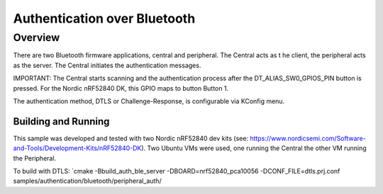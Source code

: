 .. _auth_bluetooth-sample:

Authentication over Bluetooth
#############################

Overview
********

There are two Bluetooth firmware applications, central and peripheral.  The Central acts as t
he client, the peripheral acts as the server.  The Central initiates the authentication
messages.

IMPORTANT: The Central starts scanning and the authentication process after the DT_ALIAS_SW0_GPIOS_PIN
button is pressed.  For the Nordic nRF52840 DK, this GPIO maps to button Button 1.

The authentication method, DTLS or Challenge-Response, is configurable via KConfig menu.

Building and Running
--------------------
This sample was developed and tested with two Nordic nRF52840 dev
kits (see: https://www.nordicsemi.com/Software-and-Tools/Development-Kits/nRF52840-DK).  Two Ubuntu
VMs were used, one running the Central the other VM running the Peripheral.

To build with DTLS:
`cmake -Bbuild_auth_ble_server -DBOARD=nrf52840_pca10056 -DCONF_FILE=dtls.prj.conf samples/authentication/bluetooth/peripheral_auth/

